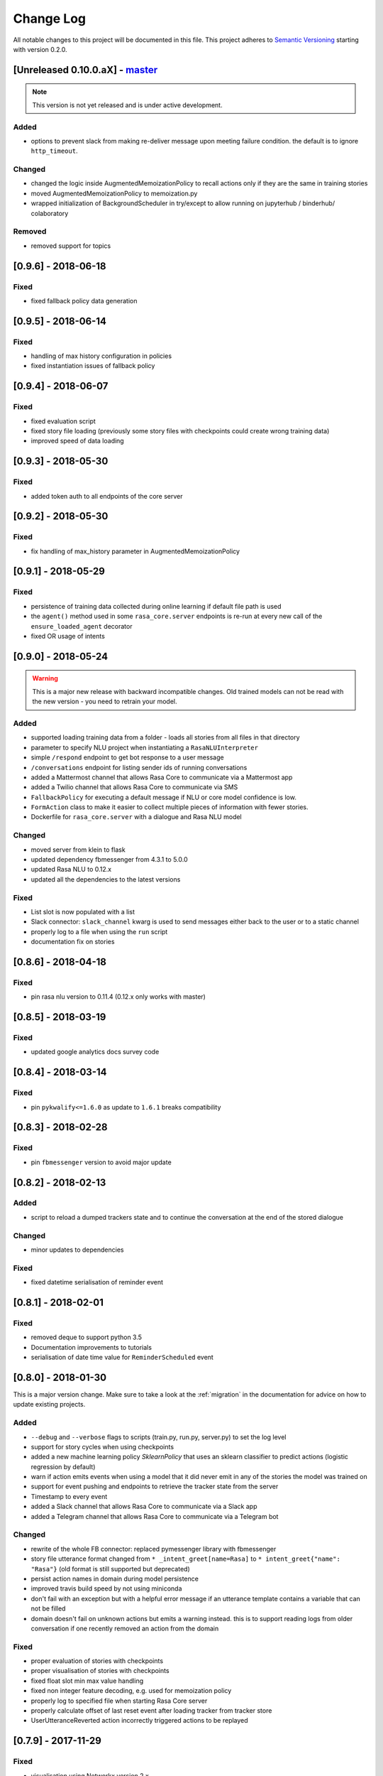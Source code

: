 Change Log
==========

All notable changes to this project will be documented in this file.
This project adheres to `Semantic Versioning`_ starting with version 0.2.0.

[Unreleased 0.10.0.aX] - `master`_
^^^^^^^^^^^^^^^^^^^^^^^^^^^^^^^^^^

.. note:: This version is not yet released and is under active development.

Added
-----
- options to prevent slack from making re-deliver message upon meeting failure condition.
  the default is to ignore ``http_timeout``.

Changed
-------
- changed the logic inside AugmentedMemoizationPolicy to recall actions only if they are the same in training stories
- moved AugmentedMemoizationPolicy to memoization.py
- wrapped initialization of BackgroundScheduler in try/except to allow running on jupyterhub / binderhub/ colaboratory

Removed
-------
- removed support for topics

[0.9.6] - 2018-06-18
^^^^^^^^^^^^^^^^^^^^

Fixed
-----
- fixed fallback policy data generation

[0.9.5] - 2018-06-14
^^^^^^^^^^^^^^^^^^^^

Fixed
-----
- handling of max history configuration in policies
- fixed instantiation issues of fallback policy

[0.9.4] - 2018-06-07
^^^^^^^^^^^^^^^^^^^^

Fixed
-----
- fixed evaluation script
- fixed story file loading (previously some story files with checkpoints could
  create wrong training data)
- improved speed of data loading

[0.9.3] - 2018-05-30
^^^^^^^^^^^^^^^^^^^^

Fixed
-----
- added token auth to all endpoints of the core server


[0.9.2] - 2018-05-30
^^^^^^^^^^^^^^^^^^^^

Fixed
-----
- fix handling of max_history parameter in AugmentedMemoizationPolicy

[0.9.1] - 2018-05-29
^^^^^^^^^^^^^^^^^^^^

Fixed
-----
- persistence of training data collected during online learning if default
  file path is used
- the ``agent()`` method used in some ``rasa_core.server`` endpoints is
  re-run at every new call of the ``ensure_loaded_agent`` decorator
- fixed OR usage of intents

[0.9.0] - 2018-05-24
^^^^^^^^^^^^^^^^^^^^

.. warning::

    This is a major new release with backward incompatible changes. Old trained
    models can not be read with the new version - you need to retrain your model.

Added
-----
- supported loading training data from a folder - loads all stories from
  all files in that directory
- parameter to specify NLU project when instantiating a ``RasaNLUInterpreter``
- simple ``/respond`` endpoint to get bot response to a user message
- ``/conversations`` endpoint for listing sender ids of running conversations
- added a Mattermost channel that allows Rasa Core to communicate via a Mattermost app
- added a Twilio channel that allows Rasa Core to communicate via SMS
- ``FallbackPolicy`` for executing a default message if NLU or core model confidence is low.
- ``FormAction`` class to make it easier to collect multiple pieces of information with fewer stories.
- Dockerfile for ``rasa_core.server`` with a dialogue and Rasa NLU model

Changed
-------
- moved server from klein to flask
- updated dependency fbmessenger from 4.3.1 to 5.0.0
- updated Rasa NLU to 0.12.x
- updated all the dependencies to the latest versions

Fixed
-----
- List slot is now populated with a list
- Slack connector: ``slack_channel`` kwarg is used to send messages either back to the user or to a static channel
- properly log to a file when using the ``run`` script
- documentation fix on stories


[0.8.6] - 2018-04-18
^^^^^^^^^^^^^^^^^^^^

Fixed
-----
- pin rasa nlu version to 0.11.4 (0.12.x only works with master)

[0.8.5] - 2018-03-19
^^^^^^^^^^^^^^^^^^^^

Fixed
-----
- updated google analytics docs survey code


[0.8.4] - 2018-03-14
^^^^^^^^^^^^^^^^^^^^

Fixed
-----
- pin ``pykwalify<=1.6.0`` as update to ``1.6.1`` breaks compatibility

[0.8.3] - 2018-02-28
^^^^^^^^^^^^^^^^^^^^

Fixed
-----
- pin ``fbmessenger`` version to avoid major update

[0.8.2] - 2018-02-13
^^^^^^^^^^^^^^^^^^^^

Added
-----
- script to reload a dumped trackers state and to continue the conversation
  at the end of the stored dialogue

Changed
-------
- minor updates to dependencies

Fixed
-----
- fixed datetime serialisation of reminder event

[0.8.1] - 2018-02-01
^^^^^^^^^^^^^^^^^^^^

Fixed
-----
- removed deque to support python 3.5
- Documentation improvements to tutorials
- serialisation of date time value for ``ReminderScheduled`` event

[0.8.0] - 2018-01-30
^^^^^^^^^^^^^^^^^^^^

This is a major version change. Make sure to take a look at the
:ref:`migration` in the documentation for advice on how to
update existing projects.

Added
-----
- ``--debug`` and ``--verbose`` flags to scripts (train.py, run.py, server.py)
  to set the log level
- support for story cycles when using checkpoints
- added a new machine learning policy `SklearnPolicy` that uses an sklearn
  classifier to predict actions (logistic regression by default)
- warn if action emits events when using a model that it did never emit in
  any of the stories the model was trained on
- support for event pushing and endpoints to retrieve the tracker state from the server
- Timestamp to every event
- added a Slack channel that allows Rasa Core to communicate via a Slack app
- added a Telegram channel that allows Rasa Core to communicate via a Telegram bot

Changed
-------
- rewrite of the whole FB connector: replaced pymessenger library with fbmessenger
- story file utterance format changed from ``* _intent_greet[name=Rasa]``
  to ``* intent_greet{"name": "Rasa"}`` (old format is still supported but
  deprecated)
- persist action names in domain during model persistence
- improved travis build speed by not using miniconda
- don't fail with an exception but with a helpful error message if an
  utterance template contains a variable that can not be filled
- domain doesn't fail on unknown actions but emits a warning instead. this is to support reading
  logs from older conversation if one recently removed an action from the domain

Fixed
-----
- proper evaluation of stories with checkpoints
- proper visualisation of stories with checkpoints
- fixed float slot min max value handling
- fixed non integer feature decoding, e.g. used for memoization policy
- properly log to specified file when starting Rasa Core server
- properly calculate offset of last reset event after loading tracker from
  tracker store
- UserUtteranceReverted action incorrectly triggered actions to be replayed


[0.7.9] - 2017-11-29
^^^^^^^^^^^^^^^^^^^^

Fixed
-----
- visualisation using Networkx version 2.x
- add output about line of failing intent when parsing story files

[0.7.8] - 2017-11-27
^^^^^^^^^^^^^^^^^^^^

Fixed
-----
- Pypi readme rendering

[0.7.7] - 2017-11-24
^^^^^^^^^^^^^^^^^^^^

Added
-----
- log bot utterances to tracker

Fixed
-----
- documentation improvements in README
- renamed interpreter argument to rasa core server

[0.7.6] - 2017-11-15
^^^^^^^^^^^^^^^^^^^^

Fixed
-----
- moodbot example train command in docs


[0.7.5] - 2017-11-14
^^^^^^^^^^^^^^^^^^^^

Changed
-------
- "sender_id" (and "DEFAULT_SENDER_ID") keyword consistency issue #56

Fixed
-----
- improved moodbot example - more nlu examples as well as better fitting of dialogue model


[0.7.4] - 2017-11-09
^^^^^^^^^^^^^^^^^^^^

Changed
-------

- added method to tracker to retrieve the latest entities #68

[0.7.3] - 2017-10-31
^^^^^^^^^^^^^^^^^^^^

Added
-----
- parameter to specify font size when rendering story visualization

Fixed
-----
- fixed documentation of story visualization

[0.7.2] - 2017-10-30
^^^^^^^^^^^^^^^^^^^^

Added
-----
- added facebook bot example
- added support for conditional checkpoints. a checkpoint can be restricted to
  only allow one to use it if certain slots are set. see docs for details
- utterance templates in domain yaml support buttons and images
- validate domain yaml and raise exception on invalid file
- ``run`` script to load models and handle messages from an input channel

Changed
-------
- small dropout in standard keras model to decrease reliance on exact intents
- a LOT of documentation improvements

Fixed
-----
- fixed http error if action listen is not confirmed. #42

[0.7.1] - 2017-10-06
^^^^^^^^^^^^^^^^^^^^

Fixed
-----
- issues with restart events. They created wrong a messed up history leading to
  wrong predictions


[0.7.0] - 2017-10-04
^^^^^^^^^^^^^^^^^^^^

Added
-----
- support for Rasa Core usage as a server with remote action execution

Changed
-------
- switched to max code line length 80
- removed action id - use ``action.name()`` instead. if an action implementation overrides the name, it should include the ``action_`` prefix (as it is not automatically added anymore)
- renamed ``rasa_dm.util`` to ``rasa_dm.utils``
- renamed the whole package to ``rasa_core`` (so ``rasa_dm`` is gone!)
- renamed ``Reminder`` attribute ``id`` to ``name``
- a lot of documentation improvements. docs are now at https://core.rasa.com
- use hashing when writing memorized turns into persistence - requires retraining of all models that are trained with a version prior to this
- changed ``agent.handle_message(...)`` interface for easier usage

[0.6.0] - 2017-08-27
^^^^^^^^^^^^^^^^^^^^

Added
-----
- support for multiple policies (e.g. one memoization and a Keras policy at the same time)
- loading domains from yaml files instead of defining them with python code
- added an api layer (called ``Agent``) for you to use for 95% of the things you want to do (training, persistence, loading models)
- support for reminders

Changed
-------
- large refactoring of code base

[0.5.0] - 2017-06-18
^^^^^^^^^^^^^^^^^^^^

Added
-----
- ``ScoringPolicy`` added to policy implementations (less strict than standard default policy)
- ``RasaNLUInterpreter`` to run a nlu instance within dm (instead of using the http interface)
- more tests

Changed
-------
- ``UserUtterance`` now holds the complete parse data from nlu (e.g. to access attributes other than entities or intent)
- ``Turn`` has a reference to a ``UserUtterance`` instead of directly storing intent & entities (allows access to other data)
- Simplified interface of output channels
- order of actions in the DefaultPolicy in ``possible_actions`` (``ActionListen`` now always has index 0)

Fixed
-----
- ``RedisTrackerStore`` checks if tracker is stored before accessing it (otherwise a ``None`` access exception is thrown)
- ``RegexInterpreter`` checks if the regex actually matches the message instead of assuming it always does
- ``str`` implementation for all events
- ``Controller`` can be started without an input channel (e.g. messages need to be fed into the queue manually)

[0.2.0] - 2017-05-18
^^^^^^^^^^^^^^^^^^^^
First released version.


.. _`master`: https://github.com/RasaHQ/rasa_core/

.. _`Semantic Versioning`: http://semver.org/
